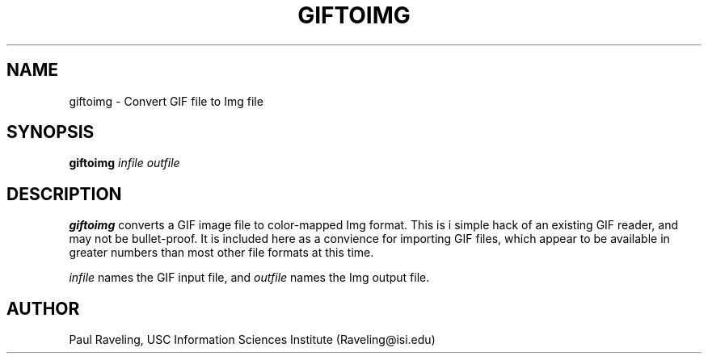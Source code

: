 .TH GIFTOIMG 1 "27 November 1989" "X Version 11"
.SH NAME
giftoimg \- Convert GIF file to Img file
.SH SYNOPSIS
.PP
.B giftoimg
.I infile
.I outfile
.br
.SH DESCRIPTION
.PP
.B giftoimg
converts a GIF image file to color-mapped Img format.  This is
i simple hack of an existing GIF reader, and may not be bullet-proof.
It is included here as a convience for importing GIF files,
which appear to be available in greater numbers than most other
file formats at this time.
.PP
.I infile
names the GIF input file, and
.I outfile
names the Img output file.
.SH AUTHOR
Paul Raveling, USC Information Sciences Institute (Raveling@isi.edu)
